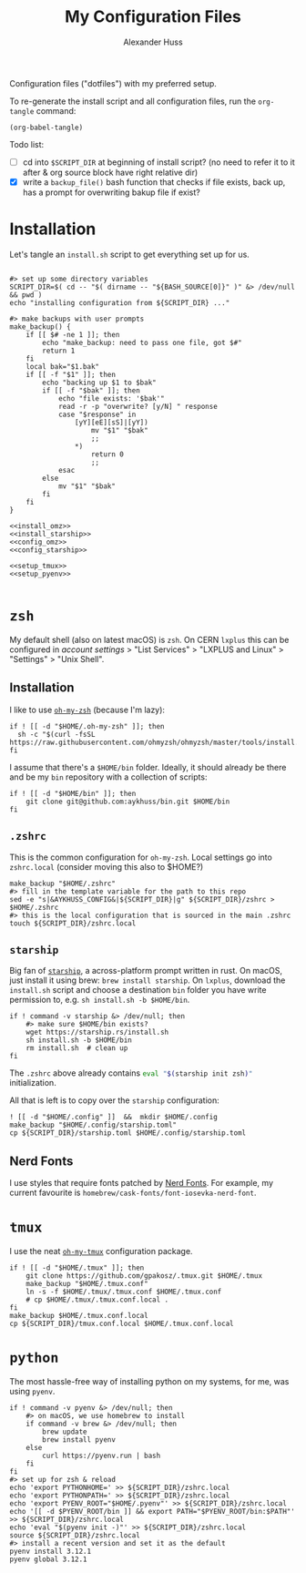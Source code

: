 #+TITLE: My Configuration Files
#+AUTHOR: Alexander Huss

Configuration files ("dotfiles") with my preferred setup.

To re-generate the install script and all configuration files, run the ~org-tangle~ command:
#+begin_src elisp :results silent
(org-babel-tangle)
#+end_src

Todo list:
- [ ] cd into ~$SCRIPT_DIR~ at beginning of install script? (no need to refer it to it after & org source block have right relative dir)
- [X] write a ~backup_file()~ bash function that checks if file exists, back up, has a prompt for overwriting bakup file if exist?

* Installation

Let's tangle an ~install.sh~ script to get everything set up for us.
#+begin_src shell :noweb yes :comments noweb :tangle install.sh :shebang "#!/usr/bin/env bash"

#> set up some directory variables
SCRIPT_DIR=$( cd -- "$( dirname -- "${BASH_SOURCE[0]}" )" &> /dev/null && pwd )
echo "installing configuration from ${SCRIPT_DIR} ..."

#> make backups with user prompts
make_backup() {
    if [[ $# -ne 1 ]]; then
        echo "make_backup: need to pass one file, got $#"
        return 1
    fi
    local bak="$1.bak"
    if [[ -f "$1" ]]; then
        echo "backing up $1 to $bak"
        if [[ -f "$bak" ]]; then
            echo "file exists: '$bak'"
            read -r -p "overwrite? [y/N] " response
            case "$response" in
                [yY][eE][sS]|[yY])
                    mv "$1" "$bak"
                    ;;
                ,*)
                    return 0
                    ;;
            esac
        else
            mv "$1" "$bak"
        fi
    fi
}

<<install_omz>>
<<install_starship>>
<<config_omz>>
<<config_starship>>

<<setup_tmux>>
<<setup_pyenv>>

#+end_src

* ~zsh~
My default shell (also on latest macOS) is ~zsh~.
On CERN ~lxplus~ this can be configured in [[account.cern.ch][account settings]] > "List Services" > "LXPLUS and Linux" > "Settings" > "Unix Shell".

** Installation
:PROPERTIES:
:header-args: :noweb-ref install_omz
:END:
I like to use [[https://ohmyz.sh/][~oh-my-zsh~]] (because I'm lazy):
#+begin_src shell
if ! [[ -d "$HOME/.oh-my-zsh" ]]; then
  sh -c "$(curl -fsSL https://raw.githubusercontent.com/ohmyzsh/ohmyzsh/master/tools/install.sh)"
fi
#+end_src

I assume that there's a ~$HOME/bin~ folder.
Ideally, it should already be there and be my ~bin~ repository with a collection of scripts:
#+begin_src shell
if ! [[ -d "$HOME/bin" ]]; then
    git clone git@github.com:aykhuss/bin.git $HOME/bin
fi
#+end_src

** ~.zshrc~
:PROPERTIES:
:header-args: :noweb-ref config_omz
:END:
This is the common configuration for ~oh-my-zsh~.
Local settings go into ~zshrc.local~ (consider moving this also to $HOME?)
#+begin_src shell
make_backup "$HOME/.zshrc"
#> fill in the template variable for the path to this repo
sed -e "s|&AYKHUSS_CONFIG&|${SCRIPT_DIR}|g" ${SCRIPT_DIR}/zshrc > $HOME/.zshrc
#> this is the local configuration that is sourced in the main .zshrc
touch ${SCRIPT_DIR}/zshrc.local
#+end_src

** ~starship~
Big fan of [[https://starship.rs/][~starship~]], a across-platform prompt written in rust.
On macOS, just install it using brew: =brew install starship=. On ~lxplus~, download the ~install.sh~ script and choose a destination ~bin~ folder you have write permission to, e.g. ~sh install.sh -b $HOME/bin~.
#+begin_src shell :noweb-ref install_starship
if ! command -v starship &> /dev/null; then
    #> make sure $HOME/bin exists?
    wget https://starship.rs/install.sh
    sh install.sh -b $HOME/bin
    rm install.sh  # clean up
fi
#+end_src

The ~.zshrc~ above already contains src_bash{eval "$(starship init zsh)"} initialization.

All that is left is to copy over the ~starship~ configuration:
#+begin_src shell :noweb-ref config_starship
! [[ -d "$HOME/.config" ]]  &&  mkdir $HOME/.config
make_backup "$HOME/.config/starship.toml"
cp ${SCRIPT_DIR}/starship.toml $HOME/.config/starship.toml
#+end_src

** Nerd Fonts
I use styles that require fonts patched by [[https://www.nerdfonts.com/][Nerd Fonts]].
For example, my current favourite is ~homebrew/cask-fonts/font-iosevka-nerd-font~.

* ~tmux~
I use the neat [[https://github.com/gpakosz/.tmux][~oh-my-tmux~]] configuration package.
#+begin_src shell :noweb-ref setup_tmux
if ! [[ -d "$HOME/.tmux" ]]; then
    git clone https://github.com/gpakosz/.tmux.git $HOME/.tmux
    make_backup "$HOME/.tmux.conf"
    ln -s -f $HOME/.tmux/.tmux.conf $HOME/.tmux.conf
    # cp $HOME/.tmux/.tmux.conf.local .
fi
make_backup $HOME/.tmux.conf.local
cp ${SCRIPT_DIR}/tmux.conf.local $HOME/.tmux.conf.local
#+end_src

* ~python~
The most hassle-free way of installing python on my systems, for me, was using ~pyenv~.
#+begin_src shell :noweb-ref setup_pyenv
if ! command -v pyenv &> /dev/null; then
    #> on macOS, we use homebrew to install
    if command -v brew &> /dev/null; then
        brew update
        brew install pyenv
    else
        curl https://pyenv.run | bash
    fi
fi
#> set up for zsh & reload
echo 'export PYTHONHOME=' >> ${SCRIPT_DIR}/zshrc.local
echo 'export PYTHONPATH=' >> ${SCRIPT_DIR}/zshrc.local
echo 'export PYENV_ROOT="$HOME/.pyenv"' >> ${SCRIPT_DIR}/zshrc.local
echo '[[ -d $PYENV_ROOT/bin ]] && export PATH="$PYENV_ROOT/bin:$PATH"' >> ${SCRIPT_DIR}/zshrc.local
echo 'eval "$(pyenv init -)"' >> ${SCRIPT_DIR}/zshrc.local
source ${SCRIPT_DIR}/zshrc.local
#> install a recent version and set it as the default
pyenv install 3.12.1
pyenv global 3.12.1
#+end_src
